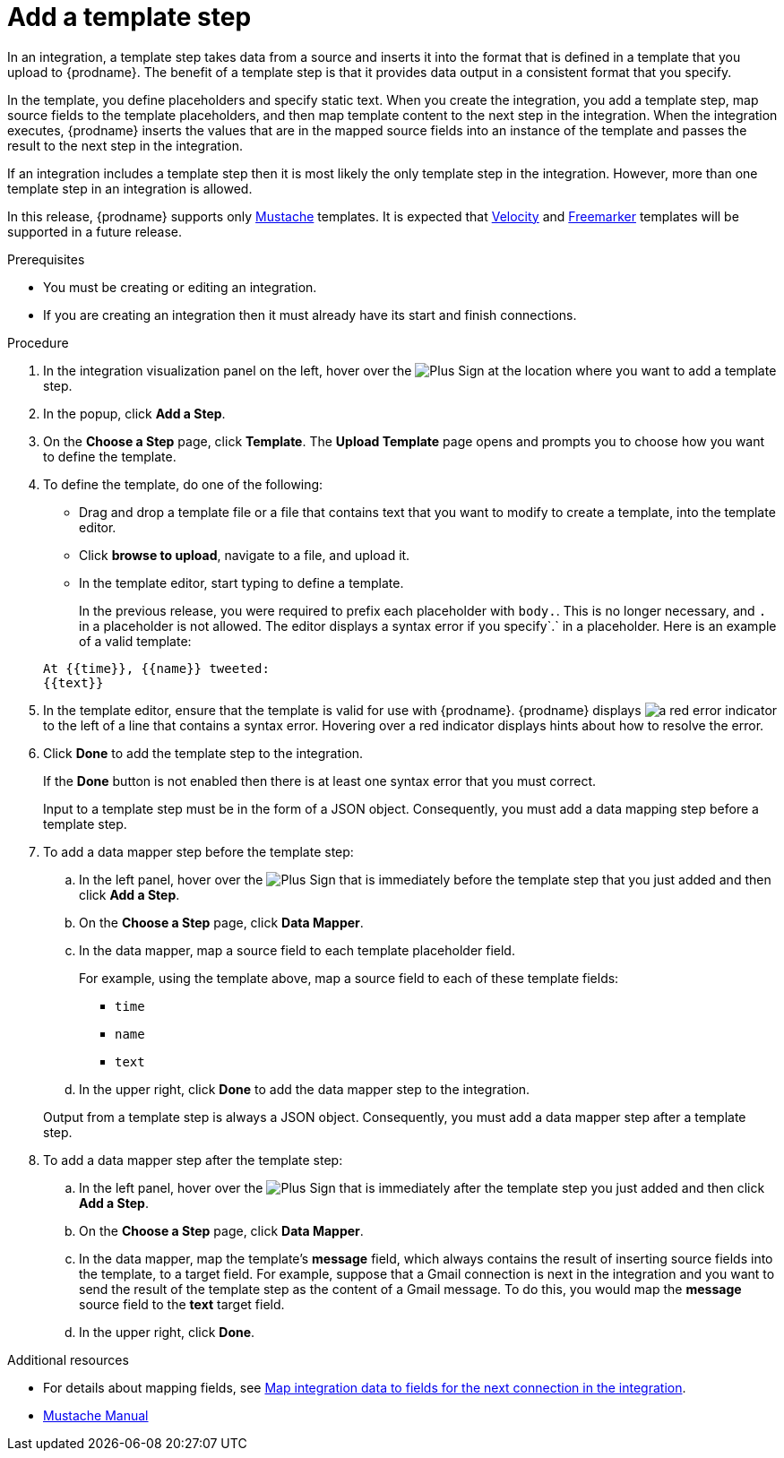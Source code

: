 // This module is included in the following assemblies:
// as_creating-integrations.adoc

[id='add-template-step_{context}']
= Add a template step

In an integration, a template step takes data from a source and
inserts it into the format that is defined in a template that you upload to {prodname}.
The benefit of a template step is that it provides data output in a
consistent format that you specify.

In the template, you define placeholders and specify static text.
When you create the integration, you add a template step, map source fields
to the template placeholders, and then map template content to the next step
in the integration. When the integration executes, {prodname}
inserts the values that are in the mapped source fields into an
instance of the template and passes the result to the next step in the integration.

If an integration includes a template step then it is most likely the only
template step in the integration. However, more than one template step in an
integration is allowed.

In this release, {prodname} supports only
https://mustache.github.io[Mustache] templates. It is expected that
https://velocity.apache.org[Velocity] and
https://freemarker.apache.org[Freemarker] templates will be supported
in a future release.

.Prerequisites
* You must be creating or editing an integration.
* If you are creating an
integration then it must already have its start and finish connections.

.Procedure

. In the integration visualization panel on the left, hover over the
image:images/PlusSignToAddStepOrConnection.png[Plus Sign]
at the location where you want to add a template step.
. In the popup, click *Add a Step*.
. On the *Choose a Step* page, click *Template*. The
*Upload Template* page opens and prompts you to choose how you want to define
the template.

. To define the template, do one of the following:
+
* Drag and drop a template file or a file that contains text that you
want to modify to create a template, into the template editor.
* Click *browse to upload*, navigate to a file, and upload it.
* In the template editor, start typing to define a template.

+
In the previous release, you were required to prefix each
placeholder with `body.`. This is no longer necessary, and
`.` in a placeholder is not allowed. The
editor displays a syntax error if you specify`.` in a placeholder.
Here is an example of a valid template:

+
----
At {{time}}, {{name}} tweeted:
{{text}}
----

. In the template editor, ensure that the template
is valid for use with {prodname}. {prodname} displays
image:images/RedCircleXError.png[a red error indicator] to the left of
a line that contains a syntax error. Hovering over a red indicator displays hints
about how to resolve the error.

. Click *Done* to add the template step to the integration.
+
If the *Done* button is not enabled then there is at least one syntax error
that you must correct.
+
Input to a template step must be in the form of a JSON object. Consequently,
you must add
a data mapping step before a template step.
. To add a data mapper step before the template step:
.. In the left panel, hover over the
image:images/PlusSignToAddStepOrConnection.png[Plus Sign] that is
immediately before the template step that you just added and then click *Add a Step*.
.. On the *Choose a Step* page, click *Data Mapper*.
.. In the data mapper, map a source field to each template placeholder field.
+
For example, using the template above, map a source field
to each of these template fields:
+
* `time`
* `name`
* `text`
.. In the upper right, click *Done* to add the data mapper step to the
integration.

+
Output from a template step is always a JSON object. Consequently, you must
add a data mapper step after a template step.
. To add a data mapper step after the template step:
.. In the left panel, hover over the
image:images/PlusSignToAddStepOrConnection.png[Plus Sign] that is
immediately after the template step you just added and then click *Add a Step*.
.. On the *Choose a Step* page, click *Data Mapper*.
.. In the data mapper, map the template's *message* field, which
always contains the result of inserting source fields into the
template, to a target field. For example, suppose that a Gmail connection is
next in the integration and you want to send the result of the template step
as the content of a Gmail message. To do this, you would map the *message*
source field to the *text* target field.
.. In the upper right, click *Done*.


.Additional resources

* For details about mapping fields, see link:{LinkFuseOnlineIntegrationGuide}#mapping-data_map[Map integration data to fields for the next connection in the integration].
* https://mustache.github.io/mustache.5.html[Mustache Manual]
